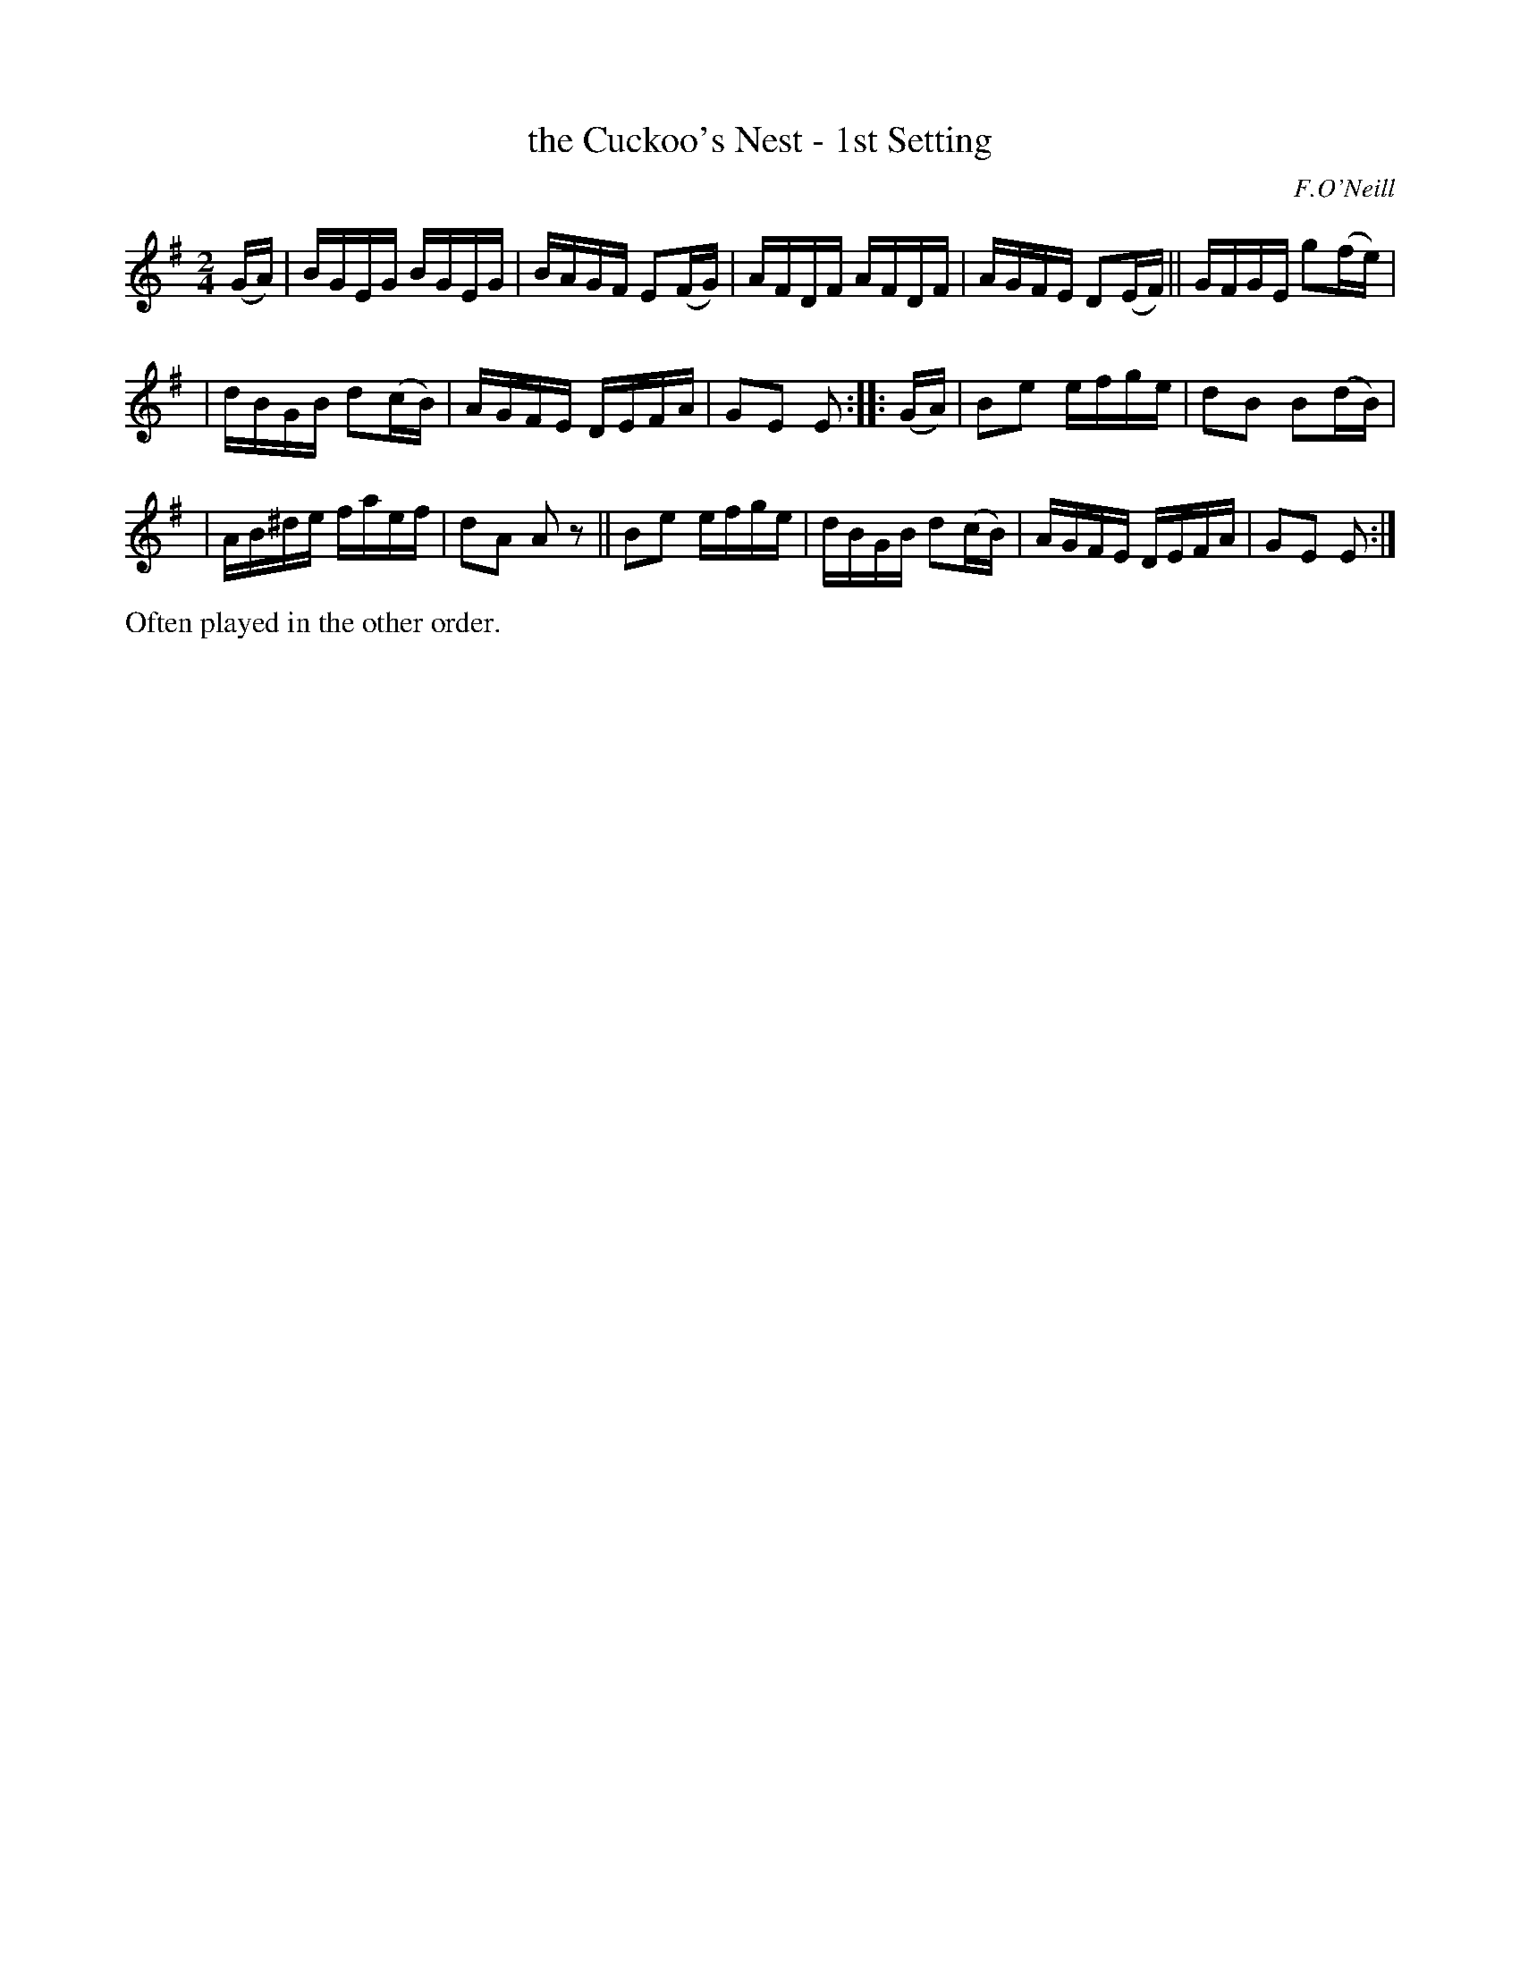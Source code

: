 X: 1733
T: the Cuckoo's Nest - 1st Setting
R: hornpipe
%S: s:3 b:16(5+6+6)
B: O'Neill's 1850 #1733
O: F.O'Neill
Z: Bob Safranek, rjs@gsp.org
Z: A.LEE WORMAN
M: 2/4
L: 1/16
K: Em
(GA) | BGEG BGEG | BAGF E2(FG) | AFDF AFDF | AGFE D2(EF) || GFGE g2(fe) |
| dBGB d2(cB) | AGFE DEFA | G2E2 E2 :: (GA) | B2e2 efge | d2B2 B2(dB) |
| AB^de faef | d2A2 A2 z2 || B2e2 efge | dBGB d2(cB) | AGFE DEFA | G2E2 E2 :|
%%text Often played in the other order.
